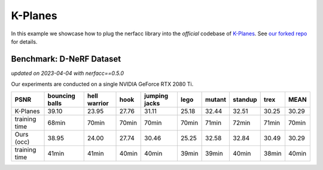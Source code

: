 K-Planes
====================

In this example we showcase how to plug the nerfacc library into the *official* codebase 
of `K-Planes <https://sarafridov.github.io/K-Planes/>`_. See 
`our forked repo <https://github.com/liruilong940607/kplanes/tree/b97bc2eefc18f00cd54833800e7fc1072e58be51>`_
for details.


Benchmark: D-NeRF Dataset
---------------------------------
*updated on 2023-04-04 with nerfacc==0.5.0*

Our experiments are conducted on a single NVIDIA GeForce RTX 2080 Ti. 

+----------------------+----------+---------+-------+---------+-------+--------+---------+-------+-------+
| PSNR                 | bouncing | hell    | hook  | jumping | lego  | mutant | standup | trex  | MEAN  |
|                      | balls    | warrior |       | jacks   |       |        |         |       |       |
+======================+==========+=========+=======+=========+=======+========+=========+=======+=======+
| K-Planes             | 39.10    | 23.95   | 27.76 | 31.11   | 25.18 | 32.44  | 32.51   | 30.25 | 30.29 |
+----------------------+----------+---------+-------+---------+-------+--------+---------+-------+-------+
| training time        | 68min    | 70min   | 70min | 70min   | 70min | 71min  | 72min   | 71min | 70min |
+----------------------+----------+---------+-------+---------+-------+--------+---------+-------+-------+
| Ours (occ)           | 38.95    | 24.00   | 27.74 | 30.46   | 25.25 | 32.58  | 32.84   | 30.49 | 30.29 |
+----------------------+----------+---------+-------+---------+-------+--------+---------+-------+-------+
| training time        | 41min    | 41min   | 40min | 40min   | 39min | 39min  | 40min   | 38min | 40min |
+----------------------+----------+---------+-------+---------+-------+--------+---------+-------+-------+
